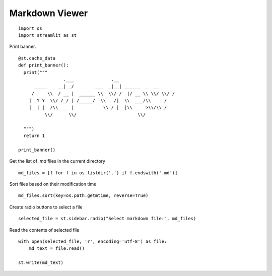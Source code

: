 Markdown Viewer
---------------

::

  import os
  import streamlit as st

Print banner.

::

  @st.cache_data
  def print_banner():
    print("""                                                    
                   .___              .__                        
        _____    __| _/        ___  _|__| ______  _  __         
       /     \\  / __ |  ______ \\  \\/ /  |/ __ \\ \\/ \\/ /   
      |  Y Y  \\/ /_/ | /_____/  \\   /|  \\  ___/\\     /      
      |__|_|  /\\____ |           \\_/ |__|\\___  >\\/\\_/      
            \\/      \\/                       \\/              
                                                                                          
    """)
    return 1

  print_banner()

Get the list of `.md` files in the current directory

::

  md_files = [f for f in os.listdir('.') if f.endswith('.md')]

Sort files based on their modification time

::

  md_files.sort(key=os.path.getmtime, reverse=True)

Create radio buttons to select a file

::

  selected_file = st.sidebar.radio("Select markdown file:", md_files)

Read the contents of selected file

::

  with open(selected_file, 'r', encoding='utf-8') as file:
      md_text = file.read()
  
  st.write(md_text)    